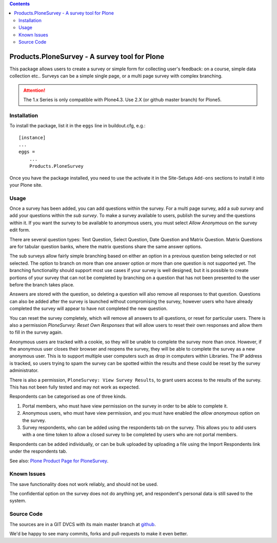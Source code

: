 .. contents::

.. image:: https://travis-ci.org/collective/Products.PloneSurvey.png?branch=master
    :target: http://travis-ci.org/collective/Products.PloneSurvey

.. image:: https://coveralls.io/repos/collective/Products.PloneSurvey/badge.png?branch=master
    :target: https://coveralls.io/r/collective/Products.PloneSurvey

Products.PloneSurvey - A survey tool for Plone
==============================================

This package allows users to create a survey or simple form for collecting user's feedback: on a course, simple data collection etc..
Surveys can be a simple single page, or a multi page survey with complex branching.

.. ATTENTION::

   The 1.x Series is only compatible with Plone4.3. Use 2.X (or github master branch) for Plone5.

Installation
------------

To install the package, list it in the ``eggs`` line in buildout.cfg, e.g.::

    [instance]
    ...
    eggs =
        ...
        Products.PloneSurvey

Once you have the package installed, you need to use the activate it in the Site-Setups ``Add-ons`` sections to install it into your Plone site.

Usage
-----

Once a survey has been added, you can add questions within the survey. For a multi page survey, add a `sub survey` and add your questions within the `sub survey`. To make a survey available to users, publish the survey and the questions within it. If you want the survey to be available to anonymous users, you must select `Allow Anonymous` on the survey edit form.

There are several question types: Text Question, Select Question, Date Question and Matrix Question. Matrix Questions are for tabular question banks, where the matrix questions share the same answer options.

The sub surveys allow fairly simple branching based on either an option in a previous question being selected or not selected. The option to branch on more than one answer option or more than one question is not supported yet. The branching functionality should support most use cases if your survey is well designed, but it is possible to create portions of your survey that can not be completed by branching on a question that has not been presented to the user before the branch takes place.

Answers are stored with the question, so deleting a question will also remove all responses to that question. Questions can also be added after the survey is launched without compromising the survey, however users who have already completed the survey will appear to have not completed the new question.

You can reset the survey completely, which will remove all answers to all questions, or reset for particular users. There is also a permission `PloneSurvey: Reset Own Responses` that will allow users to reset their own responses and allow them to fill in the survey again.

Anonymous users are tracked with a cookie, so they will be unable to complete the survey more than once. However, if the anonymous user closes their browser and reopens the survey, they will be able to complete the survey as a new anonymous user. This is to support multiple user computers such as drop in computers within Libraries. The IP address is tracked, so users trying to spam the survey can be spotted within the results and these could be reset by the survey administrator.

There is also a permission, ``PloneSurvey: View Survey Results``, to grant users access to the results of the survey. This has not been fully tested and may not work as expected.

Respondents can be categorised as one of three kinds.

1. Portal members, who must have view permission on the survey in order to be able to complete it.

2. Anonymous users, who must have view permission, and you must have enabled the `allow anonymous` option on the survey.

3. Survey respondents, who can be added using the respondents tab on the survey. This allows you to add users with a one time token to allow a closed survey to be completed by users who are not portal members.

Respondents can be added individually, or can be bulk uploaded by uploading a file using the Import Respondents link under the respondents tab.

See also: `Plone Product Page for PloneSurvey <http://plone.org/products/plonesurvey>`_.


Known Issues
------------

The save functionality does not work reliably, and should not be used.

The confidential option on the survey does not do anything yet, and respondent's personal data is still saved to the system.


Source Code
-----------

The sources are in a GIT DVCS with its main master branch at `github <http://github.com/collective/Products.PloneSurvey>`_.

We'd be happy to see many commits, forks and pull-requests to make it even better.

